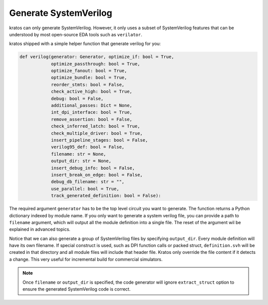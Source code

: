 .. _verilog:

Generate SystemVerilog
#######################

kratos can only generate SystemVerilog. However, it only uses a subset
of SystemVerilog features that can be understood by most open-source
EDA tools such as ``verilator``.

kratos shipped with a simple helper function that generate verilog for
you:

.. code-block:: Python

    def verilog(generator: Generator, optimize_if: bool = True,
                optimize_passthrough: bool = True,
                optimize_fanout: bool = True,
                optimize_bundle: bool = True,
                reorder_stmts: bool = False,
                check_active_high: bool = True,
                debug: bool = False,
                additional_passes: Dict = None,
                int_dpi_interface: bool = True,
                remove_assertion: bool = False,
                check_inferred_latch: bool = True,
                check_multiple_driver: bool = True,
                insert_pipeline_stages: bool = False,
                verilog95_def: bool = False,
                filename: str = None,
                output_dir: str = None,
                insert_debug_info: bool = False,
                insert_break_on_edge: bool = False,
                debug_db_filename: str = "",
                use_parallel: bool = True,
                track_generated_definition: bool = False):

The required argument ``generator`` has to be the top level circuit
you want to generate. The function returns a Python dictionary indexed
by module name. If you only want to generate a system verilog file,
you can provide a path to ``filename`` argument, which will output
all the module definition into a single file. The reset of the argument
wil be explained in advanced topics.

Notice that we can also generate a group of SystemVerilog files by
specifying ``output_dir``. Every module definition will have its own
filename. If special construct is used, such as DPI function calls or
packed struct, ``definition.svh`` will be created in that directory and
all module files will include that header file. Kratos only override
the file content if it detects a change. This very useful for incremental
build for commercial simulators.

.. note::
    Once ``filename`` or ``output_dir`` is specified, the code generator
    will ignore ``extract_struct`` option to ensure the generated SystemVerilog
    code is correct.
